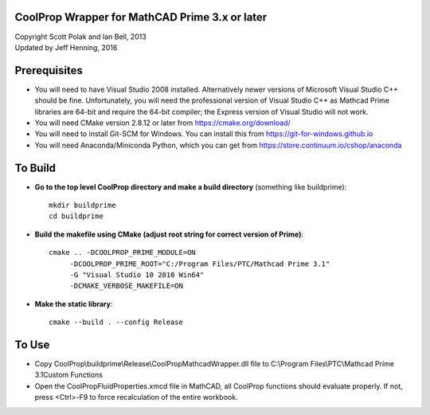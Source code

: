 CoolProp Wrapper for MathCAD Prime 3.x or later
==================================================

| Copyright Scott Polak and Ian Bell, 2013
| Updated by Jeff Henning, 2016

Prerequisites
==============

* You will need to have Visual Studio 2008 installed.  Alternatively newer versions of Microsoft Visual Studio C++ should be fine.  Unfortunately, you will need the professional version of Visual Studio C++ as Mathcad Prime libraries are 64-bit and require the 64-bit compiler; the Express version of Visual Studio will not work.

* You will need CMake version 2.8.12 or later from https://cmake.org/download/

* You will need to install Git-SCM for Windows.  You can install this from https://git-for-windows.github.io

* You will need Anaconda/Miniconda Python, which you can get from https://store.continuum.io/cshop/anaconda
	

To Build
========

* **Go to the top level CoolProp directory and make a build directory** (something like \buildprime)::

	mkdir buildprime
	cd buildprime

* **Build the makefile using CMake (adjust root string for correct version of Prime)**::

	cmake .. -DCOOLPROP_PRIME_MODULE=ON 
             -DCOOLPROP_PRIME_ROOT="C:/Program Files/PTC/Mathcad Prime 3.1" 
             -G "Visual Studio 10 2010 Win64" 
             -DCMAKE_VERBOSE_MAKEFILE=ON
	
* **Make the static library**::

	cmake --build . --config Release


To Use
======

* Copy CoolProp\\buildprime\\Release\\CoolPropMathcadWrapper.dll file to C:\\Program Files\\PTC\\Mathcad Prime 3.1\Custom Functions

* Open the CoolPropFluidProperties.xmcd file in MathCAD, all CoolProp functions should evaluate properly. If not, press <Ctrl>-F9 to force recalculation of the entire workbook.


